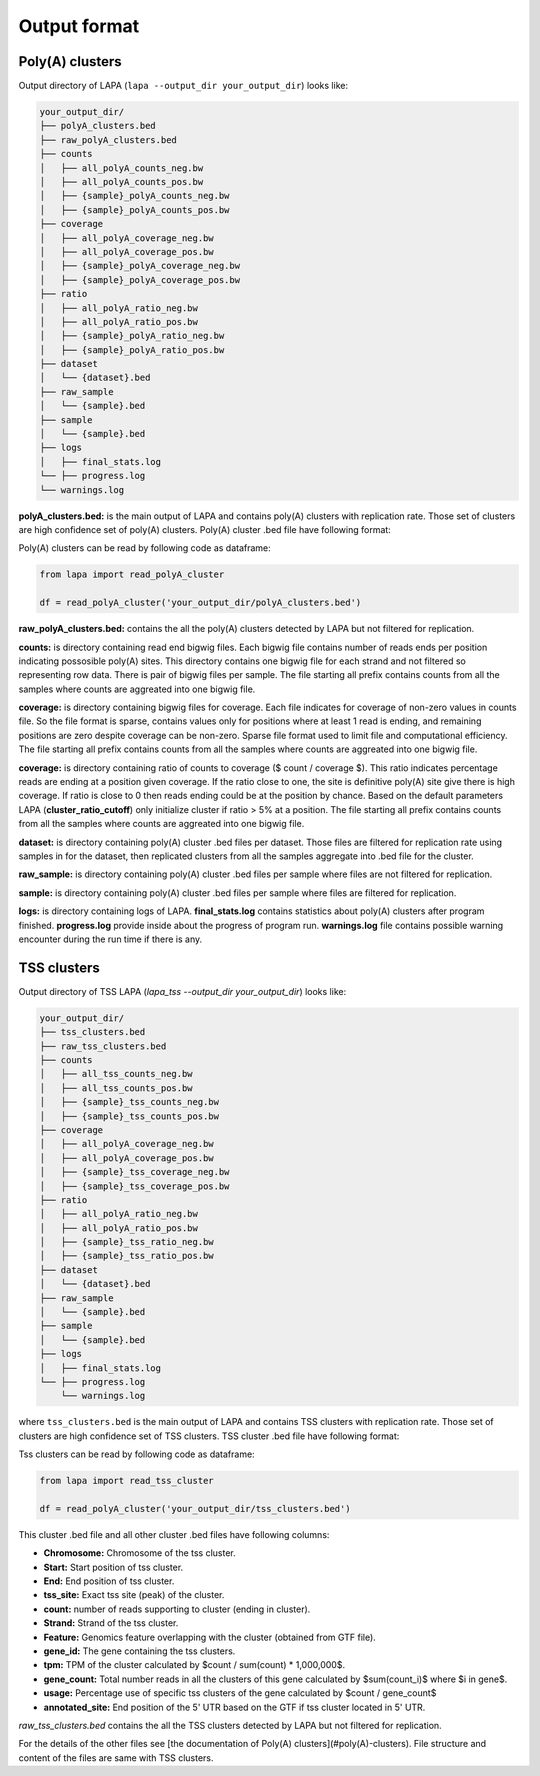 .. _output-format:

Output format
==============


Poly(A) clusters
-----------------

Output directory of LAPA (``lapa --output_dir your_output_dir``) looks like:

.. code-block::

   your_output_dir/
   ├── polyA_clusters.bed
   ├── raw_polyA_clusters.bed
   ├── counts
   │   ├── all_polyA_counts_neg.bw
   │   ├── all_polyA_counts_pos.bw
   │   ├── {sample}_polyA_counts_neg.bw
   │   ├── {sample}_polyA_counts_pos.bw
   ├── coverage
   │   ├── all_polyA_coverage_neg.bw
   │   ├── all_polyA_coverage_pos.bw
   │   ├── {sample}_polyA_coverage_neg.bw
   │   ├── {sample}_polyA_coverage_pos.bw
   ├── ratio
   │   ├── all_polyA_ratio_neg.bw
   │   ├── all_polyA_ratio_pos.bw
   │   ├── {sample}_polyA_ratio_neg.bw
   │   ├── {sample}_polyA_ratio_pos.bw
   ├── dataset
   │   └── {dataset}.bed
   ├── raw_sample
   │   └── {sample}.bed
   ├── sample
   │   └── {sample}.bed
   ├── logs
   │   ├── final_stats.log
   └── ├── progress.log
   └── warnings.log

**polyA_clusters.bed:** is the main output of LAPA and contains poly(A) clusters with replication rate. Those set of clusters are high confidence set of poly(A) clusters. Poly(A) cluster .bed file have following format:

.. mdinclude:: table_polya_cluster.md

Poly(A) clusters can be read by following code as dataframe:

.. code-block::
   
   from lapa import read_polyA_cluster
   
   df = read_polyA_cluster('your_output_dir/polyA_clusters.bed')


**raw_polyA_clusters.bed:** contains the all the poly(A) clusters detected by LAPA but not filtered for replication.


**counts:** is directory containing read end bigwig files. Each bigwig file contains number of reads ends per position indicating possosible poly(A) sites. This directory contains one bigwig file for each strand and not filtered so representing row data. There is pair of bigwig files per sample. The file starting all prefix contains counts from all the samples where counts are aggreated into one bigwig file.


**coverage:** is directory containing bigwig files for coverage. Each file indicates for coverage of non-zero values in counts file. So the file format is sparse, contains values only for positions where at least 1 read is ending, and remaining positions are zero despite coverage can be non-zero. Sparse file format used to limit file and computational efficiency. The file starting all prefix contains counts from all the samples where counts are aggreated into one bigwig file.


**coverage:** is directory containing ratio of counts to coverage ($ count / coverage $). This ratio indicates percentage reads are ending at a position given coverage. If the ratio close to one, the site is definitive poly(A) site give there is high coverage. If ratio is close to 0 then reads ending could be at the position by chance. Based on the default parameters LAPA (**cluster_ratio_cutoff**) only initialize cluster if ratio > 5% at a position. The file starting all prefix contains counts from all the samples where counts are aggreated into one bigwig file.


**dataset:** is directory containing poly(A) cluster .bed files per dataset. Those files are filtered for replication rate using samples in for the dataset, then replicated clusters from all the samples aggregate into .bed file for the cluster.


**raw_sample:** is directory containing poly(A) cluster .bed files per sample where files are not filtered for replication. 

**sample:** is directory containing poly(A) cluster .bed files per sample where files are filtered for replication. 


**logs:** is directory containing logs of LAPA. **final_stats.log** contains statistics about poly(A) clusters after program finished. **progress.log** provide inside about the progress of program run. **warnings.log** file contains possible warning encounter during the run time if there is any.


TSS clusters
-------------

Output directory of TSS LAPA (`lapa_tss --output_dir your_output_dir`) looks like:

.. code-block::

    your_output_dir/
    ├── tss_clusters.bed
    ├── raw_tss_clusters.bed
    ├── counts
    │   ├── all_tss_counts_neg.bw
    │   ├── all_tss_counts_pos.bw
    │   ├── {sample}_tss_counts_neg.bw
    │   ├── {sample}_tss_counts_pos.bw
    ├── coverage
    │   ├── all_polyA_coverage_neg.bw
    │   ├── all_polyA_coverage_pos.bw
    │   ├── {sample}_tss_coverage_neg.bw
    │   ├── {sample}_tss_coverage_pos.bw
    ├── ratio
    │   ├── all_polyA_ratio_neg.bw
    │   ├── all_polyA_ratio_pos.bw
    │   ├── {sample}_tss_ratio_neg.bw
    │   ├── {sample}_tss_ratio_pos.bw
    ├── dataset
    │   └── {dataset}.bed
    ├── raw_sample
    │   └── {sample}.bed
    ├── sample
    │   └── {sample}.bed
    ├── logs
    │   ├── final_stats.log
    └── ├── progress.log
	└── warnings.log


where ``tss_clusters.bed`` is the main output of LAPA and contains TSS clusters with replication rate. Those set of clusters are high confidence set of TSS clusters. TSS cluster .bed file have following format:

.. mdinclude:: table_tss_cluster.md

Tss clusters can be read by following code as dataframe:
	       
.. code-block::
   
   from lapa import read_tss_cluster
   
   df = read_polyA_cluster('your_output_dir/tss_clusters.bed')

This cluster .bed file and all other cluster .bed files have following columns:


- **Chromosome:** Chromosome of the tss cluster.
- **Start:** Start position of tss cluster.
- **End:** End position of tss cluster.
- **tss_site:** Exact tss site (peak) of the cluster.
- **count:** number of reads supporting to cluster (ending in cluster).
- **Strand:** Strand of the tss cluster.
- **Feature:** Genomics feature overlapping with the cluster (obtained from GTF file).
- **gene_id:** The gene containing the tss clusters.
- **tpm:** TPM of the cluster calculated by $count / sum(count) * 1,000,000$.
- **gene_count:** Total number reads in all the clusters of this gene calculated by $sum(count\_i)$ where $i \in gene$.
- **usage:** Percentage use of specific tss clusters of the gene calculated by $count / gene\_count$
- **annotated_site:** End position of the 5' UTR based on the GTF if tss cluster located in 5' UTR.

`raw_tss_clusters.bed` contains the all the TSS clusters detected by LAPA but not filtered for replication.

For the details of the other files see [the documentation of Poly(A) clusters](#poly(A)-clusters). File structure and content of the files are same with TSS clusters.
